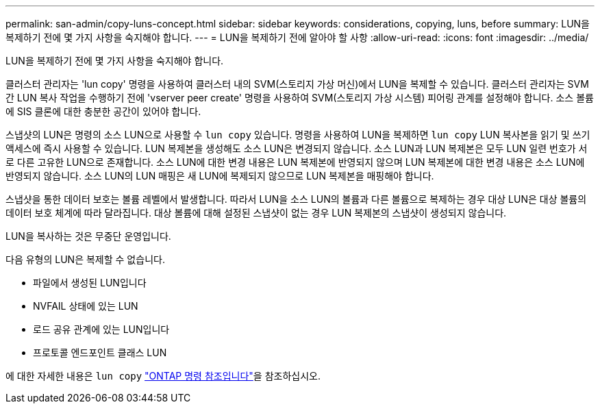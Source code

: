 ---
permalink: san-admin/copy-luns-concept.html 
sidebar: sidebar 
keywords: considerations, copying, luns, before 
summary: LUN을 복제하기 전에 몇 가지 사항을 숙지해야 합니다. 
---
= LUN을 복제하기 전에 알아야 할 사항
:allow-uri-read: 
:icons: font
:imagesdir: ../media/


[role="lead"]
LUN을 복제하기 전에 몇 가지 사항을 숙지해야 합니다.

클러스터 관리자는 'lun copy' 명령을 사용하여 클러스터 내의 SVM(스토리지 가상 머신)에서 LUN을 복제할 수 있습니다. 클러스터 관리자는 SVM 간 LUN 복사 작업을 수행하기 전에 'vserver peer create' 명령을 사용하여 SVM(스토리지 가상 시스템) 피어링 관계를 설정해야 합니다. 소스 볼륨에 SIS 클론에 대한 충분한 공간이 있어야 합니다.

스냅샷의 LUN은 명령의 소스 LUN으로 사용할 수 `lun copy` 있습니다. 명령을 사용하여 LUN을 복제하면 `lun copy` LUN 복사본을 읽기 및 쓰기 액세스에 즉시 사용할 수 있습니다. LUN 복제본을 생성해도 소스 LUN은 변경되지 않습니다. 소스 LUN과 LUN 복제본은 모두 LUN 일련 번호가 서로 다른 고유한 LUN으로 존재합니다. 소스 LUN에 대한 변경 내용은 LUN 복제본에 반영되지 않으며 LUN 복제본에 대한 변경 내용은 소스 LUN에 반영되지 않습니다. 소스 LUN의 LUN 매핑은 새 LUN에 복제되지 않으므로 LUN 복제본을 매핑해야 합니다.

스냅샷을 통한 데이터 보호는 볼륨 레벨에서 발생합니다. 따라서 LUN을 소스 LUN의 볼륨과 다른 볼륨으로 복제하는 경우 대상 LUN은 대상 볼륨의 데이터 보호 체계에 따라 달라집니다. 대상 볼륨에 대해 설정된 스냅샷이 없는 경우 LUN 복제본의 스냅샷이 생성되지 않습니다.

LUN을 복사하는 것은 무중단 운영입니다.

다음 유형의 LUN은 복제할 수 없습니다.

* 파일에서 생성된 LUN입니다
* NVFAIL 상태에 있는 LUN
* 로드 공유 관계에 있는 LUN입니다
* 프로토콜 엔드포인트 클래스 LUN


에 대한 자세한 내용은 `lun copy` link:https://docs.netapp.com/us-en/ontap-cli/search.html?q=lun+copy["ONTAP 명령 참조입니다"^]을 참조하십시오.
